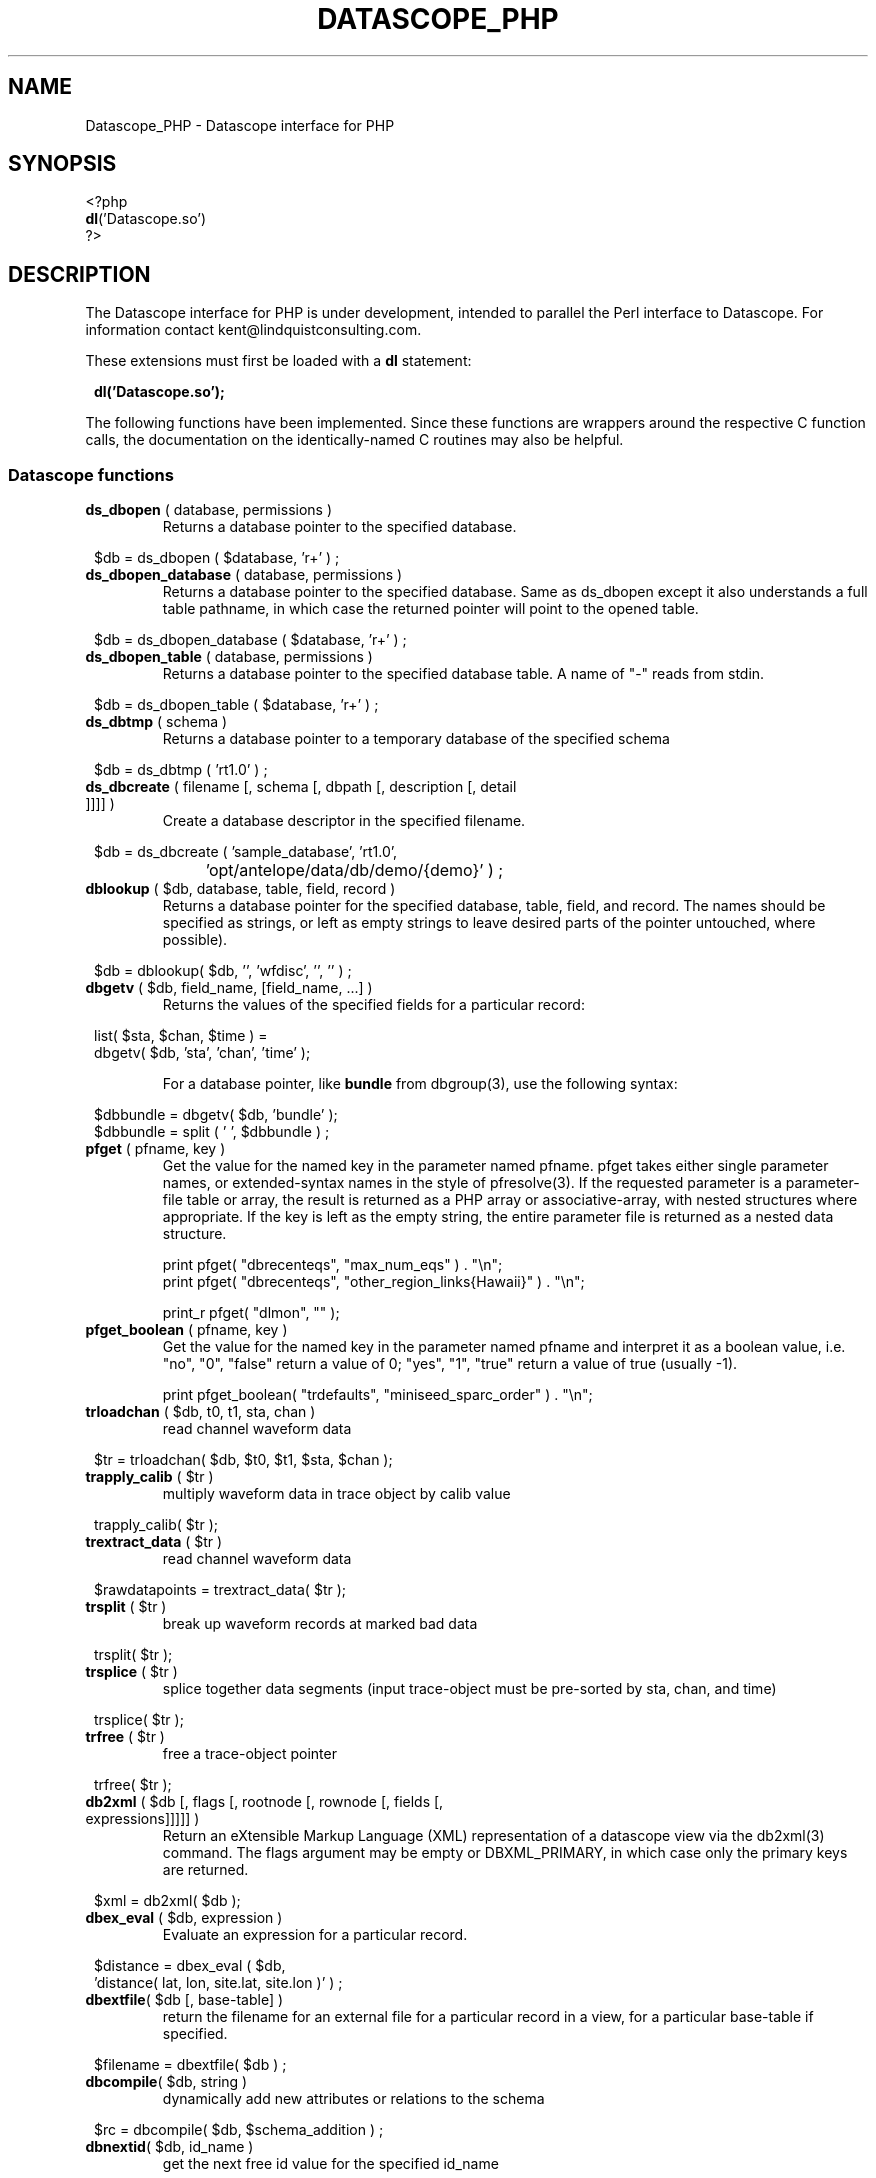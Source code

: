 .TH DATASCOPE_PHP 3 "$Date$"
.SH NAME
Datascope_PHP \- Datascope interface for PHP
.SH SYNOPSIS
.nf

<?php
\fBdl\fP('Datascope.so')
?>

.fi
.SH DESCRIPTION

The Datascope interface for PHP is under development, intended to
parallel the Perl interface to Datascope. For information
contact kent@lindquistconsulting.com.

These extensions must first be loaded with a \fBdl\fP statement:
.ft CW
.in 2c
.nf

\fBdl('Datascope.so');\fP

.fi
.in
.ft R
.LP

The following functions have been implemented. Since these functions
are wrappers around the respective C function calls, the documentation
on the identically-named C routines may also be helpful.

.SS Datascope functions
.IP "\fBds_dbopen\fP ( database, permissions )"
Returns a database pointer to the specified database.
.ft CW
.in 2c
.nf

$db = ds_dbopen ( $database, 'r+' ) ;

.fi
.in
.ft R
.IP "\fBds_dbopen_database\fP ( database, permissions )"
Returns a database pointer to the specified database. Same as ds_dbopen
except it also understands a full table pathname, in which case the 
returned pointer will point to the opened table. 
.ft CW
.in 2c
.nf

$db = ds_dbopen_database ( $database, 'r+' ) ;

.fi
.in
.ft R
.IP "\fBds_dbopen_table\fP ( database, permissions )"
Returns a database pointer to the specified database table. A name of "-" 
reads from stdin. 
.ft CW
.in 2c
.nf

$db = ds_dbopen_table ( $database, 'r+' ) ;

.fi
.in
.ft R
.IP "\fBds_dbtmp\fP ( schema )"
Returns a database pointer to a temporary database of the specified schema
.ft CW
.in 2c
.nf

$db = ds_dbtmp ( 'rt1.0' ) ;

.fi
.in
.ft R
.IP "\fBds_dbcreate\fP ( filename [, schema [, dbpath [, description [, detail ]]]] )"
Create a database descriptor in the specified filename. 
.ft CW
.in 2c
.nf

$db = ds_dbcreate ( 'sample_database', 'rt1.0', 
		    'opt/antelope/data/db/demo/{demo}' ) ;

.fi
.in
.ft R
.IP "\fBdblookup\fP ( $db, database, table, field, record )"
Returns a database pointer for the specified database, table, field,
and record. The names should be specified as strings, or left
as empty strings to leave desired parts of the pointer untouched, where
possible).
.ft CW
.in 2c
.nf

$db = dblookup( $db, '', 'wfdisc', '', '' ) ;

.fi
.in
.ft R
.IP "\fBdbgetv\fP ( $db, field_name, [field_name, ...] )"
Returns the values of the specified fields for a particular record:
.ft CW
.in 2c
.nf
.ne 4

list( $sta, $chan, $time ) =
        dbgetv( $db, 'sta', 'chan', 'time' );

.fi
.in
.ft R
For a database pointer, like \fBbundle\fP from dbgroup(3), use the
following syntax:
.ft CW
.in 2c
.nf

$dbbundle = dbgetv( $db, 'bundle' );
$dbbundle = split ( ' ', $dbbundle ) ;

.fi
.in
.ft R
.IP "\fBpfget\fP ( pfname, key )"
Get the value for the named key in the parameter named pfname. pfget
takes either single parameter names, or extended-syntax names in the 
style of pfresolve(3). If the requested parameter is a parameter-file
table or array, the result is returned as a PHP array or associative-array, 
with nested structures where appropriate. If the key is left as the 
empty string, the entire parameter file is returned as a nested 
data structure. 

.nf

print pfget( "dbrecenteqs", "max_num_eqs" ) . "\\n";
print pfget( "dbrecenteqs", "other_region_links{Hawaii}" ) . "\\n";

print_r pfget( "dlmon", "" );

.fi
.in
.ft R
.IP "\fBpfget_boolean\fP ( pfname, key )"
Get the value for the named key in the parameter named pfname and interpret 
it as a boolean value, i.e. "no", "0", "false" return a value of 0; 
"yes", "1", "true" return a value of true (usually -1). 
.nf

print pfget_boolean( "trdefaults", "miniseed_sparc_order" ) . "\\n";

.fi
.in
.ft R
.IP "\fBtrloadchan\fP ( $db, t0, t1, sta, chan )"
read channel waveform data
.ft CW
.in 2c 
.nf

$tr = trloadchan( $db, $t0, $t1, $sta, $chan );

.fi
.in
.ft R
.IP "\fBtrapply_calib\fP ( $tr )"
multiply waveform data in  trace  object by calib value
.ft CW
.in 2c 
.nf

trapply_calib( $tr );

.fi
.in
.ft R
.IP "\fBtrextract_data\fP ( $tr )"
read channel waveform data
.ft CW
.in 2c 
.nf

$rawdatapoints = trextract_data( $tr );

.fi
.in
.ft R
.IP "\fBtrsplit\fP ( $tr )"
break up waveform records at marked bad data
.ft CW
.in 2c 
.nf

trsplit( $tr );

.fi
.in
.ft R
.IP "\fBtrsplice\fP ( $tr )"
splice together data segments (input trace-object must be 
pre-sorted by sta, chan, and time)
.ft CW
.in 2c 
.nf

trsplice( $tr );

.fi
.in
.ft R
.IP "\fBtrfree\fP ( $tr )"
free a trace-object pointer
.ft CW
.in 2c 
.nf

trfree( $tr );

.fi
.in
.ft R
.IP "\fBdb2xml\fP ( $db [, flags [, rootnode [, rownode [, fields [, expressions]]]]] )"
Return an eXtensible Markup Language (XML) representation of a datascope view via the db2xml(3) command. The flags argument may be empty or DBXML_PRIMARY, in
which case only the primary keys are returned.
.fi CW
.in 2c
.nf
.ne 4

$xml = db2xml( $db );

.fi
.in
.ft R
.IP "\fBdbex_eval\fP ( $db, expression )"
Evaluate an expression for a particular record.
.ft CW
.in 2c
.nf

$distance = dbex_eval ( $db,
            'distance( lat, lon, site.lat, site.lon )' ) ;

.fi
.in
.ft R
.IP "\fBdbextfile\fP( $db [, base-table] )"
return the filename for an external file for a particular record in
a view, for a particular base-table if specified.
.ft CW
.in 2c
.nf

$filename = dbextfile( $db ) ;

.fi
.in
.ft R
.IP "\fBdbcompile\fP( $db, string )"
dynamically add new attributes or relations to the schema
.ft CW
.in 2c
.nf

$rc = dbcompile( $db, $schema_addition ) ;

.fi
.in
.ft R
.IP "\fBdbnextid\fP( $db, id_name )"
get the next free id value for the specified id_name
.ft CW
.in 2c
.nf

$orid = dbnextid( $db, 'orid' ) ;

.fi
.in
.ft R
.IP "\fBdbfind\fP ( $db, $expression, [, $first [, $reverse]] )"
Find the first record in the specified database that matches the 
given expression. The search starts from the record indicated by the
database pointer unless $first is specified, and proceeds 
forwards unless $reverse is given as non-zero.
.ft CW
.in 2c
.nf

$record = dbfind( $db, "sta == \\"PFO\\"" ) ;
$db[3] = $record;

.fi
.in
.ft R
.IP "\fBdbmatches\fP ( $dbk, $dbt, $hookname [, join-keys] )"
Find records in the table $dbt which match the primary keys [or specified 
join-keys] of the single record in $dbk. A string $hookname should be 
given which uniquely identifies this combination of tables and keys. 
The return value is a list of the record numbers for the matching records. 
.ft CW
.in 2c
.nf

$dbk = dblookup( $db, "", "wfdisc", "", "dbSCRATCH" );
$dbt = dblookup( $db, "", "wfdisc", "", "" );

dbputv( $dbk, 'sta', 'TKM' );

$recs = dbmatches( $dbk, $dbt, 'station_hook', 'sta' );

print_r( $recs );

.fi
.in
.ft R
.IP "\fBdbaddv\fP ( $db, field_name, value, [field_name, value, ...] )"
Add a new record with the specified values to the database.
New records are checked to insure the keys are filled out and don't
conflict with other records in the table.
If the id key in a defining table (orid in the origin table, for example)
is not specified, a new id is automatically generated, using dbnextid.
.ft CW
.in 2c
.nf

.ne 6

$new = dbaddv( $dbevent, 'evid', 1,
            'evname', 'fake',
            'prefor', 1,
            'auth', 'danq' ) ;

.fi
.in
.ft R
.IP "\fBdbaddnull\fP ( $db )"
Add a null record to the specified table, returning the record number 
of the added row.
.ft CW
.in 2c
.nf
.ne 3

$recno =  dbaddnull( $db );

.fi
.in
.ft R
.IP "\fBdbputv\fP ( $db, field_name, value, [field_name, value, ...] )"
Change the fields for an existing record to the specified values.
.ft CW
.in 2c
.nf

.ne 6

dbputv( $dbevent, 'evid', 1,
                  'evname', 'fake',
                  'prefor', 1,
                  'auth', 'danq' ) ;

.fi
.in
.ft R
.IP "\fBdbadd\fP ( $db [, record] )"
Add a record from the scratch record, or from the specified string
.ft CW
.in 2c
.nf

$recno = dbadd( $db ) ;

.fi
.in
.ft R
.IP "\fBdbput\fP ( $db [, record] )"
Copy from scratch row [or from string] to specified field or row. Note that 
for almost all common database operations, the routine to use is dbputv() 
rather than dbput().
.ft CW
.in 2c
.nf

$rc = dbput( $db ) ;

.fi
.in
.ft R
.IP "\fBdbget\fP ( $db [, 0] )"
Return [or copy to the scratch row] the specified field or row. Note that 
for almost all common database operations, the routine to use is dbgetv() 
rather than dbget().
.ft CW
.in 2c
.nf

$record = dbget( $db ) ;

.fi
.in
.ft R
.IP "\fBdbadd_remark\fP ( $db, remark )"
add comment in remark table for row $db
.ft CW
.in 2c
.nf

dbadd_remark( $db, 'some comment' );

.fi
.in
.ft R
.IP "\fBdbget_remark\fP ( $db )"
get any comment from remark table for row $db
.ft CW
.in 2c
.nf

echo dbget_remark( $db );

.fi
.in
.ft R
.IP "\fBdbnojoin\fP ( $db1, $db2, [join-keys] )"
returns a new view with all rows of db1 that don't join to db2, using the join-keys 
if specified
.ft CW
.in 2c
.nf

$db = dbnojoin ( $dborigin, $dbassoc ) ;

.fi
.in
.ft R
.IP "\fBdbsort\fP ( $db [, -r][, -u][, key, ...] )"
sort the input table according to the specified keys
.ft CW
.in 2c
.nf

$db = dbsort ( $dbwfdisc, 'sta', 'chan' ) ;

.fi
.in
.ft R
.IP "\fBdbgroup\fP ( $db, key [, key, ...] )"
group the pre-sorted input table according to the specified keys
.ft CW
.in 2c
.nf

$db = dbsort ( $dbwfdisc, 'sta', 'chan' ) ;
$db = dbgroup ( $dbwfdisc, 'sta', 'chan' ) ;

.fi
.in
.ft R
.IP "\fBdbungroup\fP ( $db )"
separate a grouped view into its component rows
.ft CW
.in 2c
.nf

$db = dbungroup ( $db );

.fi
.in
.ft R
.IP "\fBdbjoin\fP ( $db1, $db2, [join-keys] )"
returns a new view which joins the two input views, using the join-keys 
if specified
.ft CW
.in 2c
.nf

$db = dbjoin ( $dborigin, $dbassoc ) ;

.fi
.in
.ft R
.IP "\fBdbtheta\fP ( $db1, $db2, [expression] )"
returns a new view with all combinations of rows, limited to those satisfying
expression if specified
.ft CW
.in 2c
.nf

$db = dbtheta ( $dborigin, $dbsite ) ;

.fi
.in
.ft R
.IP "\fBdbsubset\fP ( $db, expression )"
returns a new view which is the set of all row which satisfy the expression
.ft CW
.in 2c
.nf

$dbsubsetted = dbsubset ( $dbwfdisc, 'sta=="AAK"' ) ;

.fi
.in
.ft R
.IP "\fBdbseparate\fP ( $db, table )"
return a new view which consists of all the rows of the specified table 
which participate in the joined view $db
.ft CW
.in 2c
.nf

$dboriginsubset = dbseparate ( $db, 'origin' ) ;

.fi
.in
.ft R
.IP "\fBdbsever\fP ( $db, table )"
return a new view which consists of all the unique rows left 
after removing the specified table from the input view
.ft CW
.in 2c
.nf

$dbwithoutorigin = dbsever ( $db, 'origin' ) ;

.fi
.in
.ft R
.IP "\fBdbunjoin\fP ( $db, database )"
create a new database, containing all the records referenced 
in the input view
.ft CW
.in 2c
.nf

dbunjoin ( $db, '/tmp/testdb' ) ;

.fi
.in
.ft R
.IP "\fBdbprocess\fP ( $db, cmd1, cmd2, cmd3 ... )"
returns a new view which is the result of applying the dbprocess
commands cmd1, cmd2, etc to the input database pointer.
.ft CW
.in 2c
.nf

$dbprocess = dbprocess ( $db, 'dbopen wfdisc',
                              'dbjoin site',
                              'dbsubset distance(38,-104,lat,lon)<15') ;

.fi
.in
.ft R
.IP "\fBdbquery\fP ( $db, code )"
Query the database for information. The standard Datascope codes must
be in quotes.
.ft CW
.in 2c
.nf

.ne 6

$nrecords =  dbquery( $db, 'dbRECORD_COUNT' ) ;
$description = dbquery( $db, 'dbTABLE_DESCRIPTION' ) ;
$detail = dbquery( $db, 'dbTABLE_DETAIL' ) ;
$ntables = dbquery( $db, 'dbTABLE_COUNT' ) ;

.fi
.in
.ft R
.IP "\fBdbnrecs\fP ( $db )"
Return the number of records in a table or view. This function is
shorthand for dbquery( $db, 'dbRECORD_COUNT' );
.ft CW
.in 2c
.nf
.ne 3

$nrecords =  dbnrecs( $db );

.fi
.in
.ft R
.IP "\fBds_dbclose\fP ( $db )"
Close a Datascope database
.ft CW
.in 2c
.nf

ds_dbclose ( $db );

.fi
.in
.ft R
.IP "\fBdbfree\fP ( $db )"
Free Datascope memory
.ft CW
.in 2c
.nf

dbfree ( $db );

.fi
.in
.ft R
.IP "\fBdbdestroy\fP ( $db )"
Destroy all tables of a Datascope database
.ft CW
.in 2c
.nf

dbdestroy ( $db );

.fi
.in
.ft R
.IP "\fBdbinvalid\fP ()"
return a database pointer of dbINVALID
.ft CW
.in 2c
.nf

$db = dbinvalid ( );

.fi
.in
.ft R
.IP "\fBdbstrtype\fP ($db, string)"
classifies string, returning "strREAL", "strINTEGER", "strNULL", 
"strSTRING" , "strTIME", "strFIELD", or "strUNKNOWN"
.ft CW
.in 2c
.nf

$type =  dbstrtype ( $db, $value );

.fi
.in
.ft R
.IP "\fBdbtruncate\fP ( $db, $nrecords )"
Truncate a database table to the specified number of records
.ft CW
.in 2c
.nf

dbtruncate ( $db, $nrecords ) ;

.fi
.in
.ft R
.IP "\fBdbresponse\fP ( $filename )"
Returns a PHP resource for a response object, representing the 
instrument response curve defined in $filename. This resource 
may be subsequently queried with \fBeval_response\fP.
.ft CW
.in 2c
.nf

$response = dbresponse( $filename ) ;

.fi
.in
.ft R
.IP "\fBeval_response\fP ( $response, $omega )"
Evaluates a response object at the specified angular frequency, 
returning the real and imaginary components of the response
.ft CW
.in 2c
.nf

$pi = 3.1415;
$f_hz = 5; 

$cx = eval_response( $response, 2 * $pi * $f_hz );

$real = $cx[0];
$imag = $cx[1];

.fi
.in
.ft R

.IP "\fBstrtdelta\fP ( $epoch )"
Convert an elapsed time in seconds to a string representation
.ft CW
.in 2c
.nf

$elapsed = strtdelta ( $epoch );

.fi
.in
.ft R

.IP "\fBstrtime\fP ( $epoch )"
Convert an epoch time in seconds to a string representation
.ft CW
.in 2c
.nf

$astring = strtime ( $epoch );

.fi
.in
.ft R

.IP "\fBstrydtime\fP ( $epoch )"
Convert an epoch time in seconds to a string representation
.ft CW
.in 2c
.nf

$astring = strydtime ( $epoch );

.fi
.in
.ft R

.IP "\fBstrdate\fP ( $epoch )"
Convert an epoch time in seconds to a string representation
.ft CW
.in 2c
.nf

$astring = strdate ( $epoch );

.fi
.in
.ft R

.IP "\fBstrlocaltime\fP ( $epoch )"
Convert an epoch time in seconds to a string representation
.ft CW
.in 2c
.nf

$astring = strlocaltime ( $epoch );

.fi
.in
.ft R

.IP "\fBstrlocalydtime\fP ( $epoch )"
Convert an epoch time in seconds to a string representation
.ft CW
.in 2c
.nf

$astring = strlocalydtime ( $epoch );

.fi
.in
.ft R

.IP "\fBstrlocaldate\fP ( $epoch )"
Convert an epoch time in seconds to a string representation
.ft CW
.in 2c
.nf

$astring = strlocaldate ( $epoch );

.fi
.in
.ft R

.IP "\fBdbwrite_view\fP ( $db, $filename )"
Save a database view to a file
.ft CW
.in 2c
.nf

	$db = ds_dbopen( "testdb", "r" );

	$db = dblookup( $db, "", "origin", "", "" );

	$db = dbprocess( $db, "dbsubset ml > 3" );

	dbwrite_view( $db, "testdb.precious" );

.fi
.in
.ft R

.IP "\fBdbread_view\fP ( $filename [, $viewname] )"
Read a database view from the given filename, optionally specifying the name for the view
.ft CW
.in 2c
.nf

	$db = dbread_view( "testdb.precious" );

.fi
.in
.ft R

.IP "\fBdbsave_view\fP ( $db )"
Save a database view as part of the database
.ft CW
.in 2c
.nf

	$db = ds_dbopen( "testdb", "r" );

	$db = dblookup( $db, "", "origin", "", "" );

	$db = dbprocess( $db, "dbsubset ml > 3" );

	dbsave_view( $db );

.fi
.in
.ft R

.IP "\fBdbdelete\fP ( $db )"
Delete a row from a database table
.ft CW
.in 2c
.nf

	$db = ds_dbopen( "testdb", "r" );

	$db = dblookup( $db, "", "origin", "orid", "645" );

	dbdelete( $db );

.fi
.in
.ft R

.IP "\fBdbmark\fP ( $db )"
Mark a row of a database table for deletion (set all fields to null)
.ft CW
.in 2c
.nf

	$db = ds_dbopen( "testdb", "r" );

	$db = dblookup( $db, "", "origin", "orid", "645" );

	dbmark( $db );

.fi
.in
.ft R

.IP "\fBdbcrunch\fP ( $db )"
Remove null (marked) rows from a database table
.ft CW
.in 2c
.nf

	$db = ds_dbopen( "testdb", "r" );

	$db = dblookup( $db, "", "origin", "orid", "645" );

	dbmark( $db );

	dbcrunch( $db );

.fi
.in
.ft R

.SH EXAMPLE
.ft CW
.in 2c
.nf

.ne 16

#!/bin/sh
exec /usr/local/bin/php -f $0

<?php
if(!extension_loaded('Datascope')) {
        dl('Datascope.so');
}
$module = 'Datascope';
$functions = get_extension_funcs($module);
echo "Functions available in the test extension:<br>\\n";
foreach($functions as $func) {
    echo $func."<br>\\n";
}
echo "<br>\\n";

.ne 6
$mydb =ds_dbopen( "/opt/antelope/data/db/demo/demo", "r" );

$mydb = dbprocess( $mydb, "dbopen origin",
                          "dbsubset ml > 3" );
echo "table has ", dbnrecs( $mydb ),
     " records after subset\\n";

.ne 5
$mydb[3] = 0;
list( $lat, $lon, $ndef, $auth, $lddate ) =
    dbgetv( $mydb, "lat", "lon", "ndef", "auth", "lddate" );

echo "$lat, $lon, $ndef, $auth, $lddate\\n";

.ne 6
$moo = dbex_eval( $mydb, "lat + lon" );

echo var_dump( $moo ), "\\n";

$moo = dbquery( $mydb, "dbVIEW_TABLES" );
echo var_dump( $moo ), "\\n";

?>

.fi
.in
.ft R
.SH LIBRARY
.SH "SEE ALSO"
.nf
perldb(3P)
.fi
.SH "BUGS AND CAVEATS"

WARNING: This is an unfinished prototype!!

.SH AUTHOR
.nf
Kent Lindquist
Lindquist Consulting
.fi
.\" $Id$
